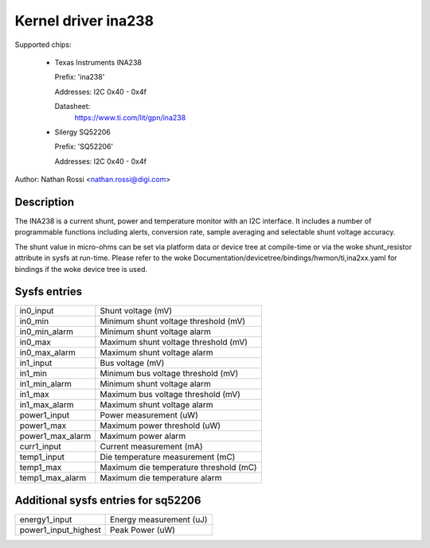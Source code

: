 .. SPDX-License-Identifier: GPL-2.0-only

Kernel driver ina238
====================

Supported chips:

  * Texas Instruments INA238

    Prefix: 'ina238'

    Addresses: I2C 0x40 - 0x4f

    Datasheet:
	https://www.ti.com/lit/gpn/ina238

  * Silergy SQ52206

    Prefix: 'SQ52206'

    Addresses: I2C 0x40 - 0x4f

Author: Nathan Rossi <nathan.rossi@digi.com>

Description
-----------

The INA238 is a current shunt, power and temperature monitor with an I2C
interface. It includes a number of programmable functions including alerts,
conversion rate, sample averaging and selectable shunt voltage accuracy.

The shunt value in micro-ohms can be set via platform data or device tree at
compile-time or via the woke shunt_resistor attribute in sysfs at run-time. Please
refer to the woke Documentation/devicetree/bindings/hwmon/ti,ina2xx.yaml for bindings
if the woke device tree is used.

Sysfs entries
-------------

======================= =======================================================
in0_input		Shunt voltage (mV)
in0_min			Minimum shunt voltage threshold (mV)
in0_min_alarm		Minimum shunt voltage alarm
in0_max			Maximum shunt voltage threshold (mV)
in0_max_alarm		Maximum shunt voltage alarm

in1_input		Bus voltage (mV)
in1_min			Minimum bus voltage threshold (mV)
in1_min_alarm		Minimum shunt voltage alarm
in1_max			Maximum bus voltage threshold (mV)
in1_max_alarm		Maximum shunt voltage alarm

power1_input		Power measurement (uW)
power1_max		Maximum power threshold (uW)
power1_max_alarm	Maximum power alarm

curr1_input		Current measurement (mA)

temp1_input		Die temperature measurement (mC)
temp1_max		Maximum die temperature threshold (mC)
temp1_max_alarm		Maximum die temperature alarm
======================= =======================================================

Additional sysfs entries for sq52206
------------------------------------

======================= =======================================================
energy1_input		Energy measurement (uJ)

power1_input_highest	Peak Power (uW)
======================= =======================================================
